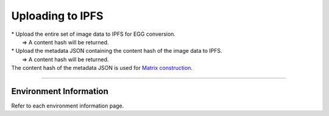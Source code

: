 ###########################
Uploading to IPFS
###########################

| * Upload the entire set of image data to IPFS for EGG conversion.
|   ⇒ A content hash will be returned.
| * Upload the metadata JSON containing the content hash of the image data to IPFS.
|   ⇒ A content hash will be returned.
| The content hash of the metadata JSON is used for `Matrix construction <../egg-management/matrix-development.html>`_.

--------------------

Environment Information
==========================

Refer to each environment information page.
